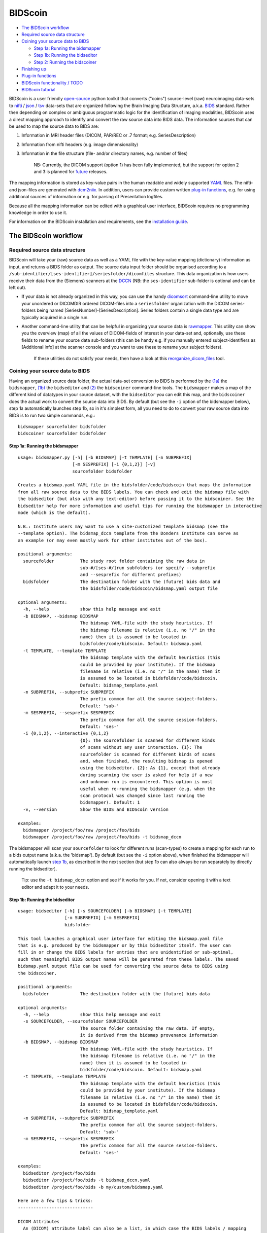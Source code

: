 BIDScoin
========

|PyPI version| |PyPI - Python Version|

-  `The BIDScoin workflow <#the-bidscoin-workflow>`__
-  `Required source data structure <#required-source-data-structure>`__
-  `Coining your source data to
   BIDS <#coining-your-source-data-to-bids>`__

   -  `Step 1a: Running the
      bidsmapper <#step-1a-running-the-bidsmapper>`__
   -  `Step 1b: Running the
      bidseditor <#step-1b-running-the-bidseditor>`__
   -  `Step 2: Running the
      bidscoiner <#step-2-running-the-bidscoiner>`__

-  `Finishing up <#finishing-up>`__
-  `Plug-in functions <#options-and-plug-in-functions>`__
-  `BIDScoin functionality / TODO <#bidscoin-functionality--todo>`__
-  `BIDScoin tutorial <#bidscoin-tutorial>`__

BIDScoin is a user friendly
`open-source <https://github.com/Donders-Institute/bidscoin>`__ python
toolkit that converts ("coins") source-level (raw) neuroimaging
data-sets to `nifti <https://nifti.nimh.nih.gov/>`__ /
`json <https://www.json.org/>`__ /
`tsv <https://en.wikipedia.org/wiki/Tab-separated_values>`__ data-sets
that are organized following the Brain Imaging Data Structure, a.k.a.
`BIDS <http://bids.neuroimaging.io>`__ standard. Rather then depending
on complex or ambiguous programmatic logic for the identification of
imaging modalities, BIDScoin uses a direct mapping approach to identify
and convert the raw source data into BIDS data. The information sources
that can be used to map the source data to BIDS are:

1. Information in MRI header files (DICOM, PAR/REC or .7 format; e.g.
   SeriesDescription)
2. Information from nifti headers (e.g. image dimensionality)
3. Information in the file structure (file- and/or directory names, e.g.
   number of files)

    NB: Currently, the DICOM support (option 1) has been fully
    implemented, but the support for option 2 and 3 is planned for
    `future <#bidscoin-functionality--todo>`__ releases.

The mapping information is stored as key-value pairs in the human
readable and widely supported `YAML <http://yaml.org/>`__ files. The
nifti- and json-files are generated with
`dcm2niix <https://github.com/rordenlab/dcm2niix>`__. In addition, users
can provide custom written `plug-in
functions <#options-and-plug-in-functions>`__, e.g. for using additional
sources of information or e.g. for parsing of Presentation logfiles.

Because all the mapping information can be edited with a graphical user
interface, BIDScoin requires no programming knowledge in order to use
it.

For information on the BIDScoin installation and requirements, see the
`installation guide <./docs/installation.md>`__.

The BIDScoin workflow
---------------------

Required source data structure
~~~~~~~~~~~~~~~~~~~~~~~~~~~~~~

BIDScoin will take your (raw) source data as well as a YAML file with
the key-value mapping (dictionary) information as input, and returns a
BIDS folder as output. The source data input folder should be organised
according to a
``/sub-identifier/[ses-identifier]/seriesfolder/dicomfiles`` structure.
This data organization is how users receive their data from the
(Siemens) scanners at the `DCCN <https://www.ru.nl/donders/>`__ (NB: the
``ses-identifier`` sub-folder is optional and can be left out).

-  If your data is not already organized in this way, you can use the
   handy `dicomsort <./bidscoin/dicomsort.py>`__ command-line utility to
   move your unordered or DICOMDIR ordered DICOM-files into a
   ``seriesfolder`` organization with the DICOM series-folders being
   named [SeriesNumber]-[SeriesDescription]. Series folders contain a
   single data type and are typically acquired in a single run.

-  Another command-line utility that can be helpful in organizing your
   source data is `rawmapper <./bidscoin/rawmapper.py>`__. This utility
   can show you the overview (map) of all the values of DICOM-fields of
   interest in your data-set and, optionally, use these fields to rename
   your source data sub-folders (this can be handy e.g. if you manually
   entered subject-identifiers as [Additional info] at the scanner
   console and you want to use these to rename your subject folders).

    If these utilities do not satisfy your needs, then have a look at
    this
    `reorganize\_dicom\_files <https://github.com/robertoostenveld/bids-tools/blob/master/doc/reorganize_dicom_files.md>`__
    tool.

Coining your source data to BIDS
~~~~~~~~~~~~~~~~~~~~~~~~~~~~~~~~

Having an organized source data folder, the actual data-set conversion
to BIDS is performed by the `(1a) <#step-1a-running-the-bidsmapper>`__
the ``bidsmapper``, `(1b) <#step-1b-running-the-bidseditor>`__ the
``bidseditor`` and `(2) <#step-2-running-the-bidscoiner>`__ the
``bidscoiner`` command-line tools. The ``bidsmapper`` makes a map of the
different kind of datatypes in your source dataset, with the
``bidseditor`` you can edit this map, and the ``bidscoiner`` does the
actual work to convert the source data into BIDS. By default (but see
the ``-i`` option of the bidsmapper below), step 1a automatically
launches step 1b, so in it's simplest form, all you need to do to
convert your raw source data into BIDS is to run two simple commands,
e.g.:

::

    bidsmapper sourcefolder bidsfolder
    bidscoiner sourcefolder bidsfolder

Step 1a: Running the bidsmapper
^^^^^^^^^^^^^^^^^^^^^^^^^^^^^^^

::

    usage: bidsmapper.py [-h] [-b BIDSMAP] [-t TEMPLATE] [-n SUBPREFIX]
                         [-m SESPREFIX] [-i {0,1,2}] [-v]
                         sourcefolder bidsfolder

    Creates a bidsmap.yaml YAML file in the bidsfolder/code/bidscoin that maps the information
    from all raw source data to the BIDS labels. You can check and edit the bidsmap file with
    the bidseditor (but also with any text-editor) before passing it to the bidscoiner. See the
    bidseditor help for more information and useful tips for running the bidsmapper in interactive
    mode (which is the default).

    N.B.: Institute users may want to use a site-customized template bidsmap (see the
    --template option). The bidsmap_dccn template from the Donders Institute can serve as
    an example (or may even mostly work for other institutes out of the box).

    positional arguments:
      sourcefolder          The study root folder containing the raw data in
                            sub-#/[ses-#/]run subfolders (or specify --subprefix
                            and --sesprefix for different prefixes)
      bidsfolder            The destination folder with the (future) bids data and
                            the bidsfolder/code/bidscoin/bidsmap.yaml output file

    optional arguments:
      -h, --help            show this help message and exit
      -b BIDSMAP, --bidsmap BIDSMAP
                            The bidsmap YAML-file with the study heuristics. If
                            the bidsmap filename is relative (i.e. no "/" in the
                            name) then it is assumed to be located in
                            bidsfolder/code/bidscoin. Default: bidsmap.yaml
      -t TEMPLATE, --template TEMPLATE
                            The bidsmap template with the default heuristics (this
                            could be provided by your institute). If the bidsmap
                            filename is relative (i.e. no "/" in the name) then it
                            is assumed to be located in bidsfolder/code/bidscoin.
                            Default: bidsmap_template.yaml
      -n SUBPREFIX, --subprefix SUBPREFIX
                            The prefix common for all the source subject-folders.
                            Default: 'sub-'
      -m SESPREFIX, --sesprefix SESPREFIX
                            The prefix common for all the source session-folders.
                            Default: 'ses-'
      -i {0,1,2}, --interactive {0,1,2}
                            {0}: The sourcefolder is scanned for different kinds
                            of scans without any user interaction. {1}: The
                            sourcefolder is scanned for different kinds of scans
                            and, when finished, the resulting bidsmap is opened
                            using the bidseditor. {2}: As {1}, except that already
                            during scanning the user is asked for help if a new
                            and unknown run is encountered. This option is most
                            useful when re-running the bidsmapper (e.g. when the
                            scan protocol was changed since last running the
                            bidsmapper). Default: 1
      -v, --version         Show the BIDS and BIDScoin version

    examples:
      bidsmapper /project/foo/raw /project/foo/bids
      bidsmapper /project/foo/raw /project/foo/bids -t bidsmap_dccn

The bidsmapper will scan your ``sourcefolder`` to look for different
runs (scan-types) to create a mapping for each run to a bids output name
(a.k.a. the 'bidsmap'). By default (but see the ``-i`` option above),
when finished the bidsmapper will automatically launch `step
1b <#step-1b-running-the-bidseditor>`__, as described in the next
section (but step 1b can also always be run separately by directly
running the bidseditor).

    Tip: use the ``-t bidsmap_dccn`` option and see if it works for you.
    If not, consider opening it with a text editor and adapt it to your
    needs.

Step 1b: Running the bidseditor
^^^^^^^^^^^^^^^^^^^^^^^^^^^^^^^

::

    usage: bidseditor [-h] [-s SOURCEFOLDER] [-b BIDSMAP] [-t TEMPLATE]
                      [-n SUBPREFIX] [-m SESPREFIX]
                      bidsfolder

    This tool launches a graphical user interface for editing the bidsmap.yaml file
    that is e.g. produced by the bidsmapper or by this bidseditor itself. The user can
    fill in or change the BIDS labels for entries that are unidentified or sub-optimal,
    such that meaningful BIDS output names will be generated from these labels. The saved
    bidsmap.yaml output file can be used for converting the source data to BIDS using
    the bidscoiner.

    positional arguments:
      bidsfolder            The destination folder with the (future) bids data

    optional arguments:
      -h, --help            show this help message and exit
      -s SOURCEFOLDER, --sourcefolder SOURCEFOLDER
                            The source folder containing the raw data. If empty,
                            it is derived from the bidsmap provenance information
      -b BIDSMAP, --bidsmap BIDSMAP
                            The bidsmap YAML-file with the study heuristics. If
                            the bidsmap filename is relative (i.e. no "/" in the
                            name) then it is assumed to be located in
                            bidsfolder/code/bidscoin. Default: bidsmap.yaml
      -t TEMPLATE, --template TEMPLATE
                            The bidsmap template with the default heuristics (this
                            could be provided by your institute). If the bidsmap
                            filename is relative (i.e. no "/" in the name) then it
                            is assumed to be located in bidsfolder/code/bidscoin.
                            Default: bidsmap_template.yaml
      -n SUBPREFIX, --subprefix SUBPREFIX
                            The prefix common for all the source subject-folders.
                            Default: 'sub-'
      -m SESPREFIX, --sesprefix SESPREFIX
                            The prefix common for all the source session-folders.
                            Default: 'ses-'

    examples:
      bidseditor /project/foo/bids
      bidseditor /project/foo/bids -t bidsmap_dccn.yaml
      bidseditor /project/foo/bids -b my/custom/bidsmap.yaml

    Here are a few tips & tricks:
    -----------------------------

    DICOM Attributes
      An (DICOM) attribute label can also be a list, in which case the BIDS labels / mapping
      are applies if a (DICOM) attribute value is in this list. If the attribute value is
      empty it is not used to identify the run. Wildcards can also be given, either as a single
      '*', or enclosed by '*'. Examples:
           SequenceName: '*'
           SequenceName: '*epfid*'
           SequenceName: ['epfid2d1rs', 'fm2d2r']
           SequenceName: ['*epfid*', 'fm2d2r']
       NB: Editing the DICOM attributes is normally not necessary and adviced against

    Dynamic BIDS labels
      The BIDS labels can be static, in which case the label is just a normal string, or dynamic,
      when the string is enclosed with pointy brackets like `<attribute name>` or
      `<<argument1><argument2>>`. In case of single pointy brackets the label will be replaced
      during bidsmapper, bidseditor and bidscoiner runtime by the value of the (DICOM) attribute
      with that name. In case of double pointy brackets, the label will be updated for each
      subject/session during bidscoiner runtime. For instance, then the `run` label `<<1>>` in
      the bids name will be replaced with `1` or increased to `2` if a file with runindex `1`
      already exists in that directory.

    Fieldmaps: suffix
      Select 'magnitude1' if you have 'magnitude1' and 'magnitude2' data in one series-folder
      (this is what Siemens does) -- the bidscoiner will automatically pick up the 'magnitude2'
      data during runtime. The same holds for 'phase1' and 'phase2' data. See the BIDS
      specification for more details on fieldmap suffixes

    Fieldmaps: IntendedFor
      You can use the `IntendedFor` field to indicate for which runs (DICOM series) a fieldmap
      was intended. The dynamic label of the `IntendedFor` field can be a list of string patterns
      that is used to include all runs in a session that have that string pattern in their BIDS
      file name. Example: use `<<task>>` to include all functional runs or `<<Stop*Go><Reward>>`
      to include "Stop1Go"-, "Stop2Go"- and "Reward"-runs.
      NB: The fieldmap might not be used at all if this field is left empty!

    Manual editing / inspection of the bidsmap
      You can of course also directly edit or inspect the `bidsmap.yaml` file yourself with any
      text editor. For instance to merge a set of runs that by adding a wildcard to a DICOM
      attribute in one run item and then remove the other runs in the set. See ./docs/bidsmap.md
      and ./heuristics/bidsmap_dccn.yaml for more information.

As shown below, the main window of the bidseditor opens with the
``BIDS map`` tab that contains a list of ``input samples`` that uniquely
represents all the different files that are present in the source
folder, together with the associated ``BIDS output name``. The path in
the ``BIDS output name`` is shown in red if the modality is not part of
the BIDS standard, striked-out gray when the runs will be ignored in the
conversion to BIDS, otherwise it is colored green. Double clicking the
sample (DICOM) filename opens an inspection window with the full header
information (double clicking sample filenames works throughout the GUI).

\ |Bidseditor main window|\ 

The user can click the ``Edit`` button for each list item to open a new
edit window, as show below. In this interface, the right BIDS
``Modality`` (drop down menu) and the ``suffix`` label (drop down menu)
can set correctly, after which the associated BIDS ``Labels`` can be
edited (double click black items). As a result, the new BIDS
``Output name`` is then shown in the bottom text field. This is how the
BIDS output data will look like and, if this looks all fine, the user
can store this mapping to the bidsmap and return to the main window by
clicking the ``OK`` button.

\ |Bidseditor edit window|\ 

Finally, if all BIDS output names in the main window are fine, the user
can click on the ``Save`` button and proceed with running the bidscoiner
tool.

Step 2: Running the bidscoiner
^^^^^^^^^^^^^^^^^^^^^^^^^^^^^^

::

    usage: bidscoiner [-h] [-p PARTICIPANT_LABEL [PARTICIPANT_LABEL ...]] [-f]
                      [-s] [-b BIDSMAP] [-n SUBPREFIX] [-m SESPREFIX] [-v]
                      sourcefolder bidsfolder

    Converts ("coins") datasets in the sourcefolder to nifti / json / tsv datasets in the
    bidsfolder according to the BIDS standard. Check and edit the bidsmap.yaml file to
    your needs using the bidseditor tool before running this function. You can run
    bidscoiner after all data is collected, or run / re-run it whenever new data has
    been added to the source folder (presuming the scan protocol hasn't changed). If you
    delete a (subject/) session folder from the bidsfolder, it will be re-created from the
    sourcefolder the next time you run the bidscoiner.

    Provenance information, warnings and error messages are stored in the
    bidsfolder/code/bidscoin/bidscoiner.log file.

    positional arguments:
      sourcefolder          The source folder containing the raw data in
                            sub-#/[ses-#]/run format (or specify --subprefix and
                            --sesprefix for different prefixes)
      bidsfolder            The destination / output folder with the bids data

    optional arguments:
      -h, --help            show this help message and exit
      -p PARTICIPANT_LABEL [PARTICIPANT_LABEL ...], --participant_label PARTICIPANT_LABEL [PARTICIPANT_LABEL ...]
                            Space seperated list of selected sub-# names / folders
                            to be processed (the sub- prefix can be removed).
                            Otherwise all subjects in the sourcefolder will be
                            selected
      -f, --force           If this flag is given subjects will be processed,
                            regardless of existing folders in the bidsfolder.
                            Otherwise existing folders will be skipped
      -s, --skip_participants
                            If this flag is given those subjects that are in
                            particpants.tsv will not be processed (also when the
                            --force flag is given). Otherwise the participants.tsv
                            table is ignored
      -b BIDSMAP, --bidsmap BIDSMAP
                            The bidsmap YAML-file with the study heuristics. If
                            the bidsmap filename is relative (i.e. no "/" in the
                            name) then it is assumed to be located in
                            bidsfolder/code/bidscoin. Default: bidsmap.yaml
      -n SUBPREFIX, --subprefix SUBPREFIX
                            The prefix common for all the source subject-folders.
                            Default: 'sub-'
      -m SESPREFIX, --sesprefix SESPREFIX
                            The prefix common for all the source session-folders.
                            Default: 'ses-'
      -v, --version         Show the BIDS and BIDScoin version

    examples:
      bidscoiner /project/foo/raw /project/foo/bids
      bidscoiner -f /project/foo/raw /project/foo/bids -p sub-009 sub-030

Finishing up
~~~~~~~~~~~~

After a successful run of ``bidscoiner``, the work to convert your data
in a fully compliant BIDS dataset is unfortunately not yet fully over
and, depending on the complexity of your data-set, additional tools may
need to be run and meta-data may need to be entered manually (not
everything can be automated). For instance, you should update the
content of the ``dataset_description.json`` and ``README`` files in your
bids folder and you may need to provide e.g. additional
``*_scans.tsv``,\ ``*_sessions.tsv`` or ``participants.json`` files (see
the `BIDS specification <http://bids.neuroimaging.io/bids_spec.pdf>`__
for more information). Moreover, if you have behavioural log-files you
will find that BIDScoin does not (yet)
`support <#bidscoin-functionality--todo>`__ converting these into BIDS
compliant ``*_events.tsv/json`` files (advanced users are encouraged to
use the ``bidscoiner`` `plug-in <#options-and-plug-in-functions>`__
possibility and write their own log-file parser).

If all of the above work is done, you can (and should) run the web-based
`bidsvalidator <https://bids-standard.github.io/bids-validator/>`__ to
check for inconsistencies or missing files in your bids data-set (NB:
the bidsvalidator also exists as a `command-line
tool <https://github.com/bids-standard/bids-validator>`__).

    NB: The provenance of the produced BIDS data-sets is stored in the
    ``bids/code/bidscoin/bidscoiner.log`` file. This file is also very
    useful for debugging / tracking down bidsmapping issues.

Options and plug-in functions
-----------------------------

BIDScoin provides the possibility for researchers to write custom python
functions that will be executed at bidsmapper and bidscoiner runtime. To
use this functionality, enter the name of the module (default location
is the plugins-folder; otherwise the full path must be provided) in the
bidsmap dictionary file to import the plugin functions. The functions in
the module should be named ``bidsmapper_plugin`` for bidsmapper and
``bidscoiner_plugin`` for bidscoiner. See
`README.py <./bidscoin/plugins/README.py>`__ for more details and
placeholder code.

BIDScoin functionality / TODO
-----------------------------

-  [x] DICOM source data
-  [x] PAR / REC source data
-  [ ] P7 source data
-  [ ] Nifti source data
-  [x] Fieldmaps\*
-  [x] Multi-echo data\*
-  [x] Multi-coil data\*
-  [x] PET data\*
-  [ ] Stimulus / behavioural logfiles
   ``* = Only for DICOM source data``

    Are you a python programmer with an interest in BIDS who knows all
    about GE and / or Philips data? Are you experienced with parsing
    stimulus presentation log-files? Or do you have ideas to improve the
    this toolkit or its documentation? Have you come across bugs? Then
    you are highly encouraged to provide feedback or contribute to this
    project on https://github.com/Donders-Institute/bidscoin.

BIDScoin tutorial
-----------------

This tutorial is specific for researchers from the DCCN and makes use of
data-sets stored on its central file-system. However, it should not be
difficult to use (at least part of) this tutorial for other data-sets as
well.

1. **Preparation.** Activate the bidscoin environment and create a
   tutorial playground folder in your home directory by executing these
   bash commands (see also ``module help bidscoin``):
   ``module add bidscoin      source activate /opt/bidscoin      cp -r /opt/bidscoin/tutorial ~``
   The new ``tutorial`` folder contains a ``raw`` source-data folder and
   a ``bids_ref`` reference BIDS folder, i.e. the end product of this
   tutorial.

Let's begin with inspecting this new raw data collection: - Are the
DICOM files for all the sub-\ */ses-* folders organised in
series-subfolders (e.g. sub-001/ses-01/003-T1MPRAGE/0001.dcm etc)? Use
``dicomsort`` if not - Use the ``rawmapper`` command to print out the
DICOM values of the "EchoTime", "Sex" and "AcquisitionDate" of the fMRI
series in the ``raw`` folder

2. **BIDS mapping.** Scan all folders in the raw data collection for
   unknown data by running the
   `bidsmapper <#step-1a-running-the-bidsmapper>`__ bash command:
    ``bidsmapper raw bids``

-  Rename the "task\_label" of the functional scans into something more
   readable, e.g. "Reward" and "Stop"
-  Add a search pattern to the IntendedFor field such that it will
   select your fMRI runs (see the
   `bidseditor <#step-1b-running-the-bidseditor>`__ ``fieldmap`` section
   for more details)
-  When all done, (re)open the ``bidsmap.yaml`` file and change the
   options such that you will get non-zipped nifti data (i.e.
   ``*.nii``\ instead of ``*.nii.gz``) in your BIDS data collection. You
   can use a text editor or, much better, run the
   `bidseditor <#step-1b-running-the-bidseditor>`__ command line tool.

3. **BIDS coining.** Convert your raw data collection into a BIDS
   collection by running the
   `bidscoiner <#step-2-running-the-bidscoiner>`__ commandline tool
   (note that the input is the same as for the bidsmapper):
   ``bidscoiner raw bids``

-  Check your ``bids/code/bidscoin/bidscoiner.log`` and
   ``bids/code/bidscoin/bidscoiner.errors`` files for any errors or
   warnings
-  Compare the results in your ``bids/sub-*`` subject folders with the
   in ``bids_ref`` reference result. Are the file and foldernames the
   same? Also check the json sidecar files of the fieldmaps. Do they
   have the right "EchoTime" and "IntendedFor" fields?
-  What happens if you re-run the ``bidscoiner`` command? Are the same
   subjects processed again? Re-run "sub-001".
-  Inspect the ``bids/participants.tsv`` file and decide if it is ok.
-  Update the ``dataset_description.json`` and ``README`` files in your
   ``bids`` folder
-  As a final step, run the
   `bids-validator <https://github.com/bids-standard/bids-validator>`__
   on your ``~/bids_tutorial`` folder. Are you completely ready now to
   share this dataset?

.. |PyPI version| image:: https://badge.fury.io/py/bidscoin.svg
   :target: https://badge.fury.io/py/bidscoin
.. |PyPI - Python Version| image:: https://img.shields.io/pypi/pyversions/bidscoin.svg
.. |Bidseditor main window| image:: ./docs/_static/bidseditor_main.png
.. |Bidseditor edit window| image:: ./docs/_static/bidseditor_edit.png
